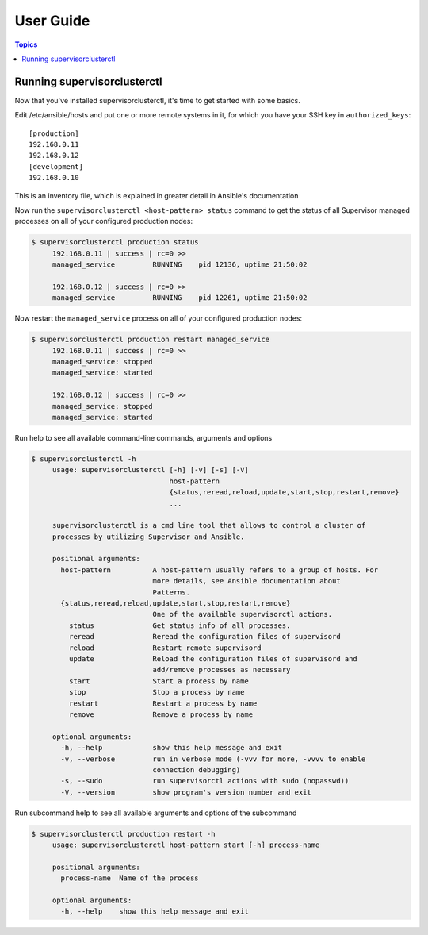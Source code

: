 User Guide
============

.. contents:: Topics

Running supervisorclusterctl
```````````````````

Now that you've installed supervisorclusterctl, it's time to get started with some basics.

Edit /etc/ansible/hosts and put one or more remote systems in it, for
which you have your SSH key in ``authorized_keys``::

    [production]
    192.168.0.11
    192.168.0.12
    [development]
    192.168.0.10

This is an inventory file, which is  explained in greater detail in Ansible's documentation

Now run the ``supervisorclusterctl <host-pattern> status`` command to get the status of all Supervisor managed processes on all of your configured production nodes:
  
.. code-block:: bash

   $ supervisorclusterctl production status
	192.168.0.11 | success | rc=0 >>
	managed_service		RUNNING    pid 12136, uptime 21:50:02
	
	192.168.0.12 | success | rc=0 >>
	managed_service		RUNNING    pid 12261, uptime 21:50:02   
	
Now restart the ``managed_service`` process on all of your configured production nodes:
  
.. code-block:: bash

   $ supervisorclusterctl production restart managed_service
	192.168.0.11 | success | rc=0 >>
	managed_service: stopped
	managed_service: started
	
	192.168.0.12 | success | rc=0 >>
	managed_service: stopped
	managed_service: started
 	

Run help to see all available command-line commands, arguments and options 

.. code-block:: bash

   $ supervisorclusterctl -h
	usage: supervisorclusterctl [-h] [-v] [-s] [-V]
	                            host-pattern
	                            {status,reread,reload,update,start,stop,restart,remove}
	                            ...
	
	supervisorclusterctl is a cmd line tool that allows to control a cluster of
	processes by utilizing Supervisor and Ansible.
	
	positional arguments:
	  host-pattern          A host-pattern usually refers to a group of hosts. For
	                        more details, see Ansible documentation about
	                        Patterns.
	  {status,reread,reload,update,start,stop,restart,remove}
	                        One of the available supervisorctl actions.
	    status              Get status info of all processes.
	    reread              Reread the configuration files of supervisord
	    reload              Restart remote supervisord
	    update              Reload the configuration files of supervisord and
	                        add/remove processes as necessary
	    start               Start a process by name
	    stop                Stop a process by name
	    restart             Restart a process by name
	    remove              Remove a process by name
	
	optional arguments:
	  -h, --help            show this help message and exit
	  -v, --verbose         run in verbose mode (-vvv for more, -vvvv to enable
	                        connection debugging)
	  -s, --sudo            run supervisorctl actions with sudo (nopasswd))
	  -V, --version         show program's version number and exit
	  
Run subcommand help to see all available arguments and options of the subcommand 

.. code-block:: bash

   $ supervisorclusterctl production restart -h
	usage: supervisorclusterctl host-pattern start [-h] process-name
	
	positional arguments:
	  process-name  Name of the process
	
	optional arguments:
	  -h, --help    show this help message and exit 